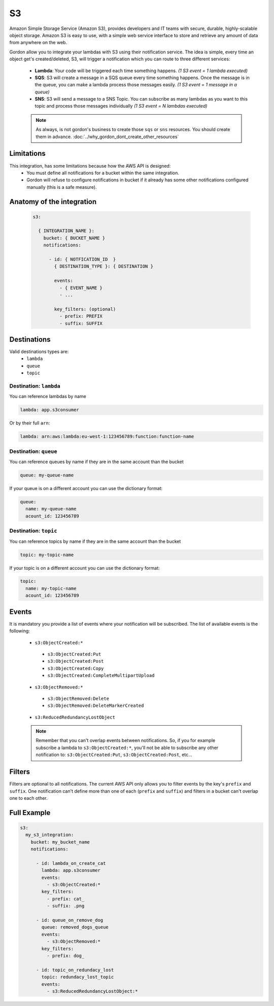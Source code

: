 S3
=====

Amazon Simple Storage Service (Amazon S3), provides developers and IT teams with secure, durable, highly-scalable object storage.
Amazon S3 is easy to use, with a simple web service interface to store and retrieve any amount of data from anywhere on the web.

Gordon allow you to integrate your lambdas with S3 using their notification service.
The idea is simple, every time an object get's created/deleted, S3, will trigger a notification which you can route to three different services:

  * **Lambda**: Your code will be triggered each time something happens. *(1 S3 event = 1 lambda executed)*
  * **SQS**: S3 will create a message in a SQS queue every time something happens. Once the message is in the queue, you can make a lambda process those messages easily. *(1 S3 event = 1 message in a queue)*
  * **SNS**: S3 will send a message to a SNS Topic. You can subscribe as many lambdas as you want to this topic and process those messages individually *(1 S3 event = N lambdas executed)*

  .. note::

    As always, is not gordon's business to create those ``sqs`` or ``sns`` resources. You should create them in advance. :doc:`../why_gordon_dont_create_other_resources`

Limitations
------------

This integration, has some limitations because how the AWS API is designed:
 * You must define all notifications for a bucket within the same integration.
 * Gordon will refuse to configure notifications in bucket if it already has some other notifications configured manually (this is a safe measure).


Anatomy of the integration
----------------------------------

 .. code-block:: yaml

   s3:

     { INTEGRATION_NAME }:
       bucket: { BUCKET_NAME }
       notifications:

         - id: { NOTFICATION_ID  }
           { DESTINATION_TYPE }: { DESTINATION }

           events:
             - { EVENT_NAME }
             - ...

           key_filters: (optional)
             - prefix: PREFIX
             - suffix: SUFFIX


Destinations
-------------

Valid destinations types are:
 * ``lambda``
 * ``queue``
 * ``topic``


Destination: ``lambda``
^^^^^^^^^^^^^^^^^^^^^^^^^

You can reference lambdas by name

.. code-block:: yaml

  lambda: app.s3consumer

Or by their full ``arn``:

.. code-block:: yaml

  lambda: arn:aws:lambda:eu-west-1:123456789:function:function-name


Destination: ``queue``
^^^^^^^^^^^^^^^^^^^^^^^^^

You can reference queues by name if they are in the same account than the bucket

.. code-block:: yaml

  queue: my-queue-name

If your queue is on a different account you can use the dictionary format:

.. code-block:: yaml

  queue:
    name: my-queue-name
    acount_id: 123456789


Destination: ``topic``
^^^^^^^^^^^^^^^^^^^^^^^^

You can reference topics by name if they are in the same account than the bucket

.. code-block:: yaml

  topic: my-topic-name

If your topic is on a different account you can use the dictionary format:

.. code-block:: yaml

  topic:
    name: my-topic-name
    acount_id: 123456789

Events
--------

It is mandatory you provide a list of events where your notification will be subscribed. The list of available events is the following:

  * ``s3:ObjectCreated:*``
   * ``s3:ObjectCreated:Put``
   * ``s3:ObjectCreated:Post``
   * ``s3:ObjectCreated:Copy``
   * ``s3:ObjectCreated:CompleteMultipartUpload``
  * ``s3:ObjectRemoved:*``
   * ``s3:ObjectRemoved:Delete``
   * ``s3:ObjectRemoved:DeleteMarkerCreated``
  * ``s3:ReducedRedundancyLostObject``

  .. note::

      Remember that you can't overlap events between notifications. So, if you for example subscribe a lambda to ``s3:ObjectCreated:*``, you'll not
      be able to subscribe any other notification to: ``s3:ObjectCreated:Put``, ``s3:ObjectCreated:Post``, etc...


Filters
--------

Filters are optional to all notifications. The current AWS API only allows you to filter events by the key's ``prefix`` and ``suffix``. One notification can't define
more than one of each (``prefix`` and ``suffix``) and  filters in a bucket can't overlap one to each other.


Full Example
----------------------------------

.. code-block:: yaml

  s3:
    my_s3_integration:
      bucket: my_bucket_name
      notifications:

        - id: lambda_on_create_cat
          lambda: app.s3consumer
          events:
            - s3:ObjectCreated:*
          key_filters:
            - prefix: cat_
            - suffix: .png

        - id: queue_on_remove_dog
          queue: removed_dogs_queue
          events:
            - s3:ObjectRemoved:*
          key_filters:
            - prefix: dog_

        - id: topic_on_redundacy_lost
          topic: redundacy_lost_topic
          events:
            - s3:ReducedRedundancyLostObject:*
